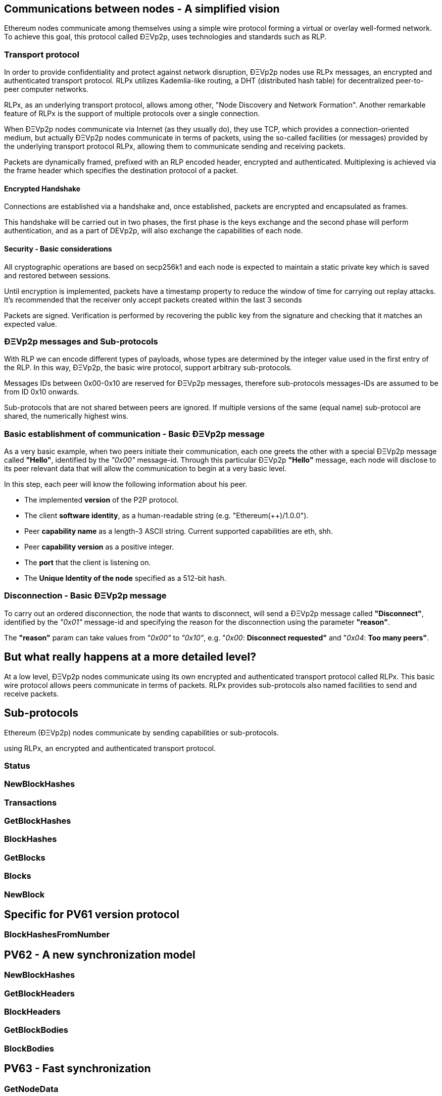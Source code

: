 ////
Source:
https://github.com/ethereum/devp2p/blob/master/rlpx.md#node-discovery
https://github.com/ethereum/wiki/wiki/%C3%90%CE%9EVp2p-Wire-Protocol
https://github.com/ethereum/wiki/wiki/Ethereum-Wire-Protocol
https://github.com/ethereum/wiki/wiki/Adaptive-Message-IDs
License: Not defined yet
Added By: @fjrojasgarcia
////

== Communications between nodes - A simplified vision

Ethereum nodes communicate among themselves using a simple wire protocol forming a virtual or overlay well-formed network.
To achieve this goal, this protocol called ÐΞVp2p, uses technologies and standards such as RLP.

=== Transport protocol
In order to provide confidentiality and protect against network disruption, ÐΞVp2p nodes use RLPx messages, an encrypted and authenticated transport protocol.
RLPx utilizes Kademlia-like routing, a DHT (distributed hash table) for decentralized peer-to-peer computer networks.

RLPx, as an underlying transport protocol, allows among other, "Node Discovery and Network Formation".
Another remarkable feature of RLPx is the support of multiple protocols over a single connection.

When ÐΞVp2p nodes communicate via Internet (as they usually do), they use TCP, which provides a connection-oriented medium, but actually ÐΞVp2p nodes communicate in terms of packets, using the so-called facilities (or messages) provided by the underlying transport protocol RLPx, allowing them to communicate sending and receiving packets.

Packets are dynamically framed, prefixed with an RLP encoded header, encrypted and authenticated. Multiplexing is achieved via the frame header which specifies the destination protocol of a packet.

==== Encrypted Handshake
Connections are established via a handshake and, once established, packets are encrypted and encapsulated as frames.

This handshake will be carried out in two phases, the first phase is the keys exchange and the second phase will perform authentication, and as a part of DEVp2p, will also exchange the capabilities of each node.

==== Security - Basic considerations

All cryptographic operations are based on secp256k1 and each node is expected to maintain a static private key which is saved and restored between sessions.

Until encryption is implemented, packets have a timestamp property to reduce the window of time for carrying out replay attacks.
It's recommended that the receiver only accept packets created within the last 3 seconds

Packets are signed. Verification is performed by recovering the public key from the signature and checking that it matches an expected value.

=== ÐΞVp2p messages and Sub-protocols
With RLP we can encode different types of payloads, whose types are determined by the integer value used in the first entry of the RLP.
In this way, ÐΞVp2p, the basic wire protocol, support arbitrary sub-protocols.

Messages IDs between 0x00-0x10 are reserved for ÐΞVp2p messages, therefore sub-protocols messages-IDs are assumed to be from ID 0x10 onwards.

Sub-protocols that are not shared between peers are ignored.
If multiple versions of the same (equal name) sub-protocol are shared, the numerically highest wins.

=== Basic establishment of communication - Basic ÐΞVp2p message

As a very basic example, when two peers initiate their communication, each one greets the other with a special ÐΞVp2p message called *"Hello"*, identified by the _"0x00"_ message-id.
Through this particular ÐΞVp2p *"Hello"* message, each node will disclose to its peer relevant data that will allow the communication to begin at a very basic level.

In this step, each peer will know the following information about his peer.

- The implemented *version* of the P2P protocol.
- The client *software identity*, as a human-readable string (e.g. "Ethereum(++)/1.0.0").
- Peer *capability name* as a length-3 ASCII string. Current supported capabilities are eth, shh.
- Peer *capability version* as a positive integer.
- The *port* that the client is listening on.
- The *Unique Identity of the node* specified as a 512-bit hash.

=== Disconnection - Basic ÐΞVp2p message
To carry out an ordered disconnection, the node that wants to disconnect, will send a ÐΞVp2p message called *"Disconnect"*, identified by the _"0x01"_ message-id and specifying the reason for the disconnection using the parameter *"reason"*.

The *"reason"* param can take values from _"0x00"_ to _"0x10"_, e.g. "_0x00_: *Disconnect requested"* and "_0x04_: *Too many peers"*.

== But what really happens at a more detailed level?

At a low level, ÐΞVp2p nodes communicate using its own encrypted and authenticated transport protocol called RLPx. This basic wire protocol allows peers communicate in terms of packets.
RLPx provides sub-protocols also named facilities to send and receive packets.


== Sub-protocols

Ethereum (ÐΞVp2p) nodes communicate by sending capabilities or sub-protocols.

using RLPx, an encrypted and authenticated transport protocol.

=== Status

=== NewBlockHashes

=== Transactions

=== GetBlockHashes

=== BlockHashes

=== GetBlocks

=== Blocks

=== NewBlock

== Specific for PV61 version protocol

=== BlockHashesFromNumber

== PV62 - A new synchronization model

=== NewBlockHashes

=== GetBlockHeaders

=== BlockHeaders

=== GetBlockBodies

=== BlockBodies

== PV63 - Fast synchronization

=== GetNodeData

=== NodeData

=== GetReceipts

=== Receipts

==  ÐΞVp2p - The underlying protocol

=== At a Low Level

=== Payloads

=== At the P2P layer

==== Hello

==== Disconnect

==== Ping

==== Pong

==== Pong

=== Identity of nodes

=== Nodes reputation

=== How the session is managed

== Basic synchronization of chains

When two peers initiate their communication, each one greets the other with a special message called "hello".
Through this particular "hello" message, each node will disclose to its peer relevant data that will allow the communication to begin at a basic level.
